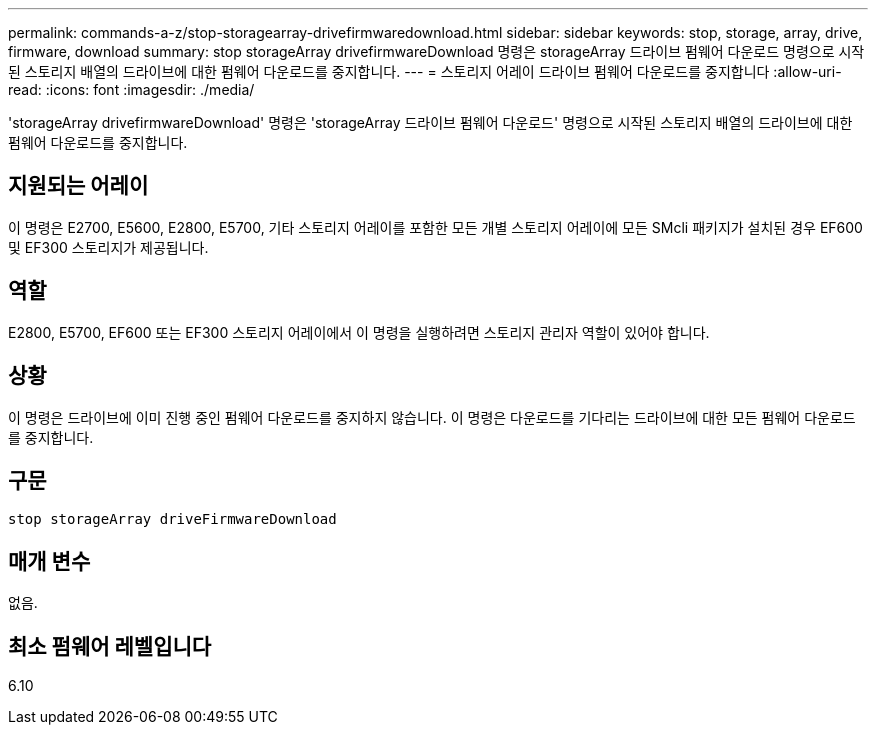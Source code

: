 ---
permalink: commands-a-z/stop-storagearray-drivefirmwaredownload.html 
sidebar: sidebar 
keywords: stop, storage, array, drive, firmware, download 
summary: stop storageArray drivefirmwareDownload 명령은 storageArray 드라이브 펌웨어 다운로드 명령으로 시작된 스토리지 배열의 드라이브에 대한 펌웨어 다운로드를 중지합니다. 
---
= 스토리지 어레이 드라이브 펌웨어 다운로드를 중지합니다
:allow-uri-read: 
:icons: font
:imagesdir: ./media/


[role="lead"]
'storageArray drivefirmwareDownload' 명령은 'storageArray 드라이브 펌웨어 다운로드' 명령으로 시작된 스토리지 배열의 드라이브에 대한 펌웨어 다운로드를 중지합니다.



== 지원되는 어레이

이 명령은 E2700, E5600, E2800, E5700, 기타 스토리지 어레이를 포함한 모든 개별 스토리지 어레이에 모든 SMcli 패키지가 설치된 경우 EF600 및 EF300 스토리지가 제공됩니다.



== 역할

E2800, E5700, EF600 또는 EF300 스토리지 어레이에서 이 명령을 실행하려면 스토리지 관리자 역할이 있어야 합니다.



== 상황

이 명령은 드라이브에 이미 진행 중인 펌웨어 다운로드를 중지하지 않습니다. 이 명령은 다운로드를 기다리는 드라이브에 대한 모든 펌웨어 다운로드를 중지합니다.



== 구문

[listing]
----
stop storageArray driveFirmwareDownload
----


== 매개 변수

없음.



== 최소 펌웨어 레벨입니다

6.10
